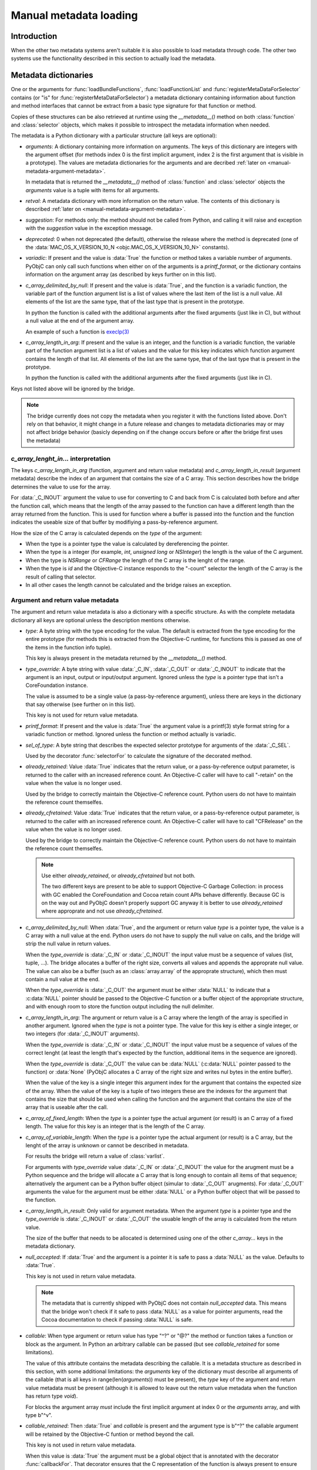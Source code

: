 Manual metadata loading
=======================

.. py:currentmodule:: objc

Introduction
------------

When the other two metadata systems aren't suitable it
is also possible to load metadata through code. The other
two systems use the functionality described in this section
to actually load the metadata.

.. seealso::

   :doc:`bridgesupport`
     Loading metadata from XML files

   :doc:`compiled`
     Loading metadata using compiled files


.. _metadata-dictionary:

Metadata dictionaries
---------------------

One or the arguments for :func:`loadBundleFunctions`, :func:`loadFunctionList` and :func:`registerMetaDataForSelector`
contains (or "is" for :func:`registerMetaDataForSelector`) a metadata dictionary containing information about function
and method interfaces that cannot be extract from a basic type signature for that function or method.

Copies of these structures can be also retrieved at runtime using the *__metadata__()* method on both :class:`function`
and :class:`selector` objects, which makes it possible to introspect the metadata information when needed.

The metadata is a Python dictionary with a particular structure (all keys are optional):

* *arguments*: A dictionary containing more information on arguments. The keys of this dictionary are integers
  with the argument offset (for methods index 0 is the first implicit argument, index 2 is the first argument that is
  visible in a prototype). The values are metadata dictionaries for the arguments and are decribed
  :ref:`later on <manual-metadata-argument-metadata>`.

  In metadata that is returned the *__metadata__()* method of :class:`function` and :class:`selector` objects the
  *arguments* value is a tuple with items for all arguments.


* *retval*: A metadata dictionary with more information on the return value. The contents of this dictionary
  is described :ref:`later on <manual-metadata-argument-metadata>`.

* *suggestion*: For methods only: the method should not be called from Python, and calling it will raise and exception
  with the *suggestion* value in the exception message.

* *deprecated*: 0 when not deprecated (the default), otherwise the release where the method is deprecated (one of the
  :data:`MAC_OS_X_VERSION_10_N <objc.MAC_OS_X_VERSION_10_N>` constants).

* *variadic*: If present and the value is :data:`True` the function or method takes a variable number of arguments. PyObjC
  can only call such functions when either on of the arguments is a *printf_format*, or the dictionary contains information
  on the argument array (as described by keys further on in this list).

* *c_array_delimited_by_null*: If present and the value is :data:`True`, and the function is a variadic function, the
  variable part of the function argument list is a list of values where the last item of the list is a null value. All elements
  of the list are the same type, that of the last type that is present in the prototype.

  In python the function is called with the additional arguments after the fixed arguments (just like in C), but without
  a null value at the end of the argument array.

  An example of such a function is `execlp(3) <https://pubs.opengroup.org/onlinepubs/9699919799/functions/exec.html>`_

* *c_array_length_in_arg*: If present and the value is an integer, and the function is a variadic function, the
  variable part of the function argument list is a list of values and the value for this key indicates which function
  argument contains the length of that list. All elements of the list are the same type, that of the last type that
  is present in the prototype.

  In python the function is called with the additional arguments after the fixed arguments (just like in C).

Keys not listed above will be ignored by the bridge.

.. note::

   The bridge currently does not copy the metadata when you register it with the functions listed above. Don't rely
   on that behavior, it might change in a future release and changes to metadata dictionaries may or may not affect
   bridge behavior (basicly depending on if the change occurs before or after the bridge first uses the metadata)

*c_array_lenght_in...* interpretation
.....................................

The keys *c_array_length_in_arg* (function, argument and return value metadata) and *c_array_length_in_result* (argument
metadata) describe the index of an argument that contains the size of a C array. This section describes how the bridge
determines the value to use for the array.

For :data:`_C_INOUT` argument the value to use for converting to C and back from C is calculated both before and
after the function call, which means that the length of the array passed to the function can have a different length
than the array returned from the function.  This is used for function where a buffer is passed into the function and
the function indicates the useable size of that buffer by modifiying a pass-by-reference argument.

How the size of the C array is calculated depends on the *type* of the argument:

* When the type is a pointer type the value is calculated by dereferencing the pointer.

* When the type is a integer (for example, *int*, *unsigned long* or *NSInteger*) the length
  is the value of the C argument.

* When the type is *NSRange* or *CFRange* the length of the C array is the lenght of the range.

* When the type is *id* and the Objective-C instance responds to the "-count" selector the length
  of the C array is the result of calling that selector.

* In all other cases the length cannot be calculated and the bridge raises an exception.

  .. _manual-metadata-argument-metadata:

Argument and return value metadata
..................................

The argument and return value metadata is also a dictionary with a specific structure. As with the complete metadata
dictionary all keys are optional unless the description mentions otherwise.

* *type*: A byte string with the type encoding for the value. The default is extracted from the type encoding for
  the entire prototype (for methods this is extracted from the Objective-C runtime, for functions this is passed as
  one of the items in the function info tuple).

  This key is always present in the metadata returned by the *__metadata__()* method.

* *type_override*: A byte string with value :data:`_C_IN`, :data:`_C_OUT` or :data:`_C_INOUT` to indicate that the
  argument is an input, output or input/output argument. Ignored unless the *type* is a pointer type that isn't a
  CoreFoundation instance.

  The value is assumed to be a single value (a pass-by-reference argument), unless there are keys in the dictionary that
  say otherwise (see further on in this list).

  This key is not used for return value metadata.

* *printf_format*: If present and the value is :data:`True` the argument value is a printf(3) style format string for
  a variadic function or method. Ignored unless the function or method actually is variadic.

* *sel_of_type*: A byte string that describes the expected selector prototype for arguments of the :data:`_C_SEL`.

  Used by the decorator :func:`selectorFor` to calculate the signature of the decorated method.

* *already_retained*: Value :data:`True` indicates that the return value, or a pass-by-reference output parameter, is
  returned to the caller with an increased reference count. An Objective-C caller will have to call "-retain" on the value
  when the value is no longer used.

  Used by the bridge to correctly maintain the Objective-C reference count. Python users do not have to maintain the
  reference count themselfes.

* *already_cfretained*: Value :data:`True` indicates that the return value, or a pass-by-reference output parameter, is
  returned to the caller with an increased reference count. An Objective-C caller will have to call "CFRelease" on the value
  when the value is no longer used.

  Used by the bridge to correctly maintain the Objective-C reference count. Python users do not have to maintain the
  reference count themselfes.

  .. note::

     Use either *already_retained*, or *already_cfretained* but not both.

     The two different keys are present to be able to support Objective-C Garbage Collection: in process with GC enabled
     the CoreFoundation and Cocoa retain count APIs behave differently. Because GC is on the way out and PyObjC doesn't
     properly support GC anyway it is better to use *already_retained* where approprate and not use *already_cfretained*.


* *c_array_delimited_by_null*: When :data:`True`, and the argument or return value *type* is a pointer type, the value
  is a C array with a null value at the end. Python users do not have to supply the null value on calls, and the bridge
  will strip the null value in return values.

  When the *type_override* is :data:`_C_IN` or :data:`_C_INOUT` the input value must be a sequence of values (list, tuple,
  ...). The bridge allocates a buffer of the right size, converts all values and appends the approprate null value. The
  value can also be a buffer (such as an :class:`array.array` of the approprate structure), which then must contain a null
  value at the end.

  When the *type_override* is :data:`_C_OUT` the argument must be either :data:`NULL` to indicate that a :c:data:`NULL`
  pointer should be passed to the Objective-C function or a buffer object of the appropriate structure, and with enough
  room to store the function output including the null delimiter.

* *c_array_length_in_arg*: The argument or return value is a C array where the length of the array is specified in
  another argument. Ignored when the *type* is not a pointer type. The value for this key is either a single integer, or
  two integers (for :data:`_C_INOUT` arguments).

  When the *type_override* is :data:`_C_IN` or :data:`_C_INOUT` the input value must be a sequence of values of the correct
  lenght (at least the length that's expected by the function, additional items in the sequence are ignored).

  When the *type_override* is :data:`_C_OUT` the value can be :data:`NULL` (:c:data:`NULL` pointer passed to the function) or
  :data:`None` (PyObjC allocates a C array of the right size and writes nul bytes in the entire buffer).

  When the value of the key is a single integer this argument index for the argument that contains the expected size
  of the array. When the value of the key is a tuple of two integers these are the indexes for the argument that contains
  the size that should be used when calling the function and the argument that contains the size of the array that is useable
  after the call.

* *c_array_of_fixed_length*: When the *type* is a pointer type the actual argument (or result) is an C array of a fixed length. The value
  for this key is an integer that is the length of the C array.

* *c_array_of_variable_length*: When the *type* is a pointer type the actual argument (or result) is a C array, but the
  lenght of the array is unknown or cannot be described in metadata.

  For results the bridge will return a value of :class:`varlist`.

  For arguments with *type_override* value :data:`_C_IN` or :data:`_C_INOUT` the value for the arugment must be a Python sequence
  and the bridge will allocate a C array that is long enough to contain all items of that sequence; alternatively the argument
  can be a Python buffer object (simular to :data:`_C_OUT` arugments).  For :data:`_C_OUT` arguments the value for the argument
  must be either :data:`NULL` or a Python buffer object that will be passed to the function.

* *c_array_length_in_result*: Only valid for argument metadata. When the argument *type* is a pointer type and the
  *type_override* is :data:`_C_INOUT` or :data:`_C_OUT` the usuable length of the array is calculated from the return value.

  The size of the buffer that needs to be allocated is determined using one of the other *c_array...* keys in the metadata
  dictionary.

* *null_accepted*: If :data:`True` and the argument is a pointer it is safe to pass a :data:`NULL` as the value.
  Defaults to :data:`True`.

  This key is not used in return value metadata.

  .. note::
     The metadata that is currently shipped with PyObjC does not contain *null_accepted* data. This means that the bridge
     won't check if it safe to pass :data:`NULL` as a value for pointer arguments, read the Cocoa documentation to check
     if passing :data:`NULL` is safe.

* *callable*: When type argument or return value has type "^?" or "@?" the method or function takes a function or block
  as the argument. In Python an arbitrary callable can be passed (but see *callable_retained* for some limitations).

  The value of this attribute contains the metadata describing the callable. It is a metadata structure as described in
  this section, with some additional limitations: the *arguments* key of the dictionary must describe all arguments of the
  callable (that is all keys in range(len(*arguments*)) must be present), the *type* key of the argument and return value
  metadata must be present (although it is allowed to leave out the return value metadata when the function has return
  type *void*).

  For blocks the argument array *must* include the first implicit argument at index 0 or the *arguments* array, and with
  type b"^v".

* *callable_retained*: Then :data:`True` and *callable* is present and the argument type is b"^?" the callable argument
  will be retained by the Objective-C funtion or method beyond the call.

  This key is not used in return value metadata.

  When this value is :data:`True` the argument must be a global object that is annotated with the decorator
  :func:`callbackFor`. That decorator ensures that the C representation of the function is always present to ensure that
  it is safe to store a reference on the Objective-C side of the bridge.

API description
---------------

Loading frameworks and other bundles
....................................

.. function:: loadBundle(module_name, module_globals [, bundle_path [, bundle_identifier[, scan_classes]]])

   Load the bundle specified by *bundle_path* or *bundle_identifier* and add the classes
   in the bundle to *module_globals*. The classes are not added to the *module_globals* when
   *scan_classes* is :data:`False` (it defaults to :data:`True`).

   If both a *bundle_path* and *bundle_identifier* are specified the function first tries
   to locate the bundle using the identifier and then using the path.

   When *bundle_identifier* is specified the bundle is located using ``[NSBundle +bundleWithIdentifier:]``,
   and when *bundle_path* is specified the bundle is located using ``[NSBundle +bundleWithPath:]``.

   .. note::

      *bundle_path* must be an absolute path.

   .. note::

      The current implementation loads *all* Objective-C classes into *module_globals*, as
      testing if a class is located in a specific bundle is fairly expensive and slowed down
      application initialization too much.

Creating and registering types
..............................

.. function:: registerCFSignature(name, encoding, typeId[, tollfreeName])

   Register a CoreFoundation based type with the bridge. If *tollfreeName* is specified
   the type is tollfree bridged to that Objective-C class.

   The value of *typeId* is :data:`None` for tollfree bridged types, and the result
   of the "GetTypeID" function for the type for other types.

   Returns the class object for the registerd type.

.. function:: createOpaquePointerType(name, typestr, doc)

   Return a wrapper type for opaque pointers ("handles") of a given type.
   The type will be registered with the bridge and will be used to wrap
   values with the given type signature.


.. function:: createStructType(name, typestr, fieldnames, doc[, pack])

   Create a type to wrap structs with a given name and type signature, this
   type will be used by the bridge to convert values of this structure to Python.

   This also adds a class method named *name* to :class:`objc.ivar`. This class
   method creates a new instance variable with the struct type as its type.

   * *name* is a string with the name of the structure, for example "NSPoint".

   * *typestr* is the encoded type of the structure and can optionally
     contain embedded field names

   * *fieldnames* is a list with the field names, the value can be :data:`None`
     when the *typestr* contains embedded field names.

   * *doc* is the value of \__doc__ for the new type

   * *pack* can be used to specify the value of "#pragma pack" for the structure
     (default is to use the default platform packing for structures).


   The created type behaves itself simular to a mutable :func:`namedtuple <collections.namedtuple>`,
   that is items can be accessed both using attribute access and using the sequence interface.

   An example::

      Point = objc.createStructType("Point", b"{Point=dd}", ["x", "y"])

      p = Point(3.0, 4.0)

      # Set the X field in two ways:
      p.x = 5
      p[0] = 6

   The generated type als has a number of methods:

   * *_asdict()*:  Returns a dict that maps from field names to attribute values

   * *_replace(**kwds)*: Return a copy of the struct and replace attribute values with values from the keyword arguments

   * *copy()*: Return a copy of the struct. If an attribute is another struct that attribute gets copied as well, other attributes
     are not copied. That is, struct types are deep copied other types are shallow copied.

   And the following attributes are present:

   * *_fields*: A list of field names

   * *__typestr__*: The Objective-C type encoding for the struct (without embedded field names)


   .. versionchanged:: 2.5
      The function creates a class method on :class:`objc.ivar`.

   .. versionchanged:: 2.5
      The type now implements the "_asdict" and "_replace" methods that
      are also present on :func:`collections.namedtuple` types. The
      attribute "_fields" was added as well.


.. function:: registerStructAlias(typestr, structType)

   Tell the brige that structures with encoding *typestr* should also be
   coverted to Python using *structType* (a type created using :func:`createStructType`).

   .. deprecated:: 2.5
      Use :func:`createStructAlias` instead.


.. function:: createStructAlias(name, typestr, structType)

   Tell the brige that structures with encoding *typestr* should also be
   coverted to Python using *structType* (a type created using
   :func:`createStructType`).

   This also adds a class method named *name* to :class:`objc.ivar`. This class
   method creates a new instance variable with the struct type as its type.

   .. versionadded: 2.5


Loading variable/constants
..........................

.. function:: loadBundleVariables(bundle, module_globals, variableInfo[, skip_undefined])

   Loads a list of global variables (constants) from a bundle and adds proxy objects for
   them to the *module_globals* dictionary. If *skip_undefined* is :data:`True` (the default)
   the function will skip entries that don't refer to existing variables, otherwise it
   raises an :exc:`error` exception for these variables.

   *variableInfo* is a sequence of variable descriptions. Every description is a tuple
   of two elements: the variable name (a string) and the type encoding for the variable
   (a byte string).


.. function:: loadSpecialVar(bundle, module_globals, typeid, name[, skip_undefined])

   This function loads a global variable from a bundle and adds it to the *module_globals*
   dictionary. The variable should be a CoreFoundation based type, with a value that
   is not a valid pointer.

   If *skip_undefined* is :data:`True` (the default) the function won't raise and exception
   when the variable is not present. Otherwise the function will raise an :exc:`error` exception.


Loading functions
.................

.. function:: loadBundleFunctions(bundle, module_globals, functionInfo[, skip_undefined])

   Loads a list of functions from a bundle and adds proxy objects for
   them to the *module_globals* dictionary. If *skip_undefined* is :data:`True` (the default)
   the function will skip entries that don't refer to existing functions, otherwise it
   raises an :exc:`error` exception for these functions.

   *bundle* is either an *NSBundle* instance, or :data:`None`. When a bundle is specified
   the function is looked up in that bundle, otherwise the function is looked up in
   any bundle (including the main program and Python extensions).

   *functionInfo* is a sequence of function descriptions. Every description is a tuple
   of two or four elements: the function name (a string) and signature (a byte string) and
   optionally a value for the "\__doc__" attribute and a metadata dictionary.

   The structure of the metadata dictionary is descripted in the section `Metadata dictionaries`_.


.. function:: loadFunctionList(list, module_globals, functionInfo[, skip_undefined])

   Simular to :func:`loadBundleFunctions`, but loads the functions from *list* instead
   of a bundle.

   *List* should be a capsule object with tag "objc.__inline__" and the value should
   be a pointer to an array of structs with the following definition:

   .. sourcecode:: objective-c

      struct function {
          char*  name;
          void   (*function)(void);
      };

   ..  x*

   The last item in the array must have a :c:data:`NULL` pointer in the name field.


Metadata for Objective-C methods and classes
............................................

.. function:: registerMetaDataForSelector(class\_, selector, metadata)

   Register a metadata structure for the given selector. The metadata is a dictionary,
   and the structure of that dictionary is described in the section `Metadata dictionaries`_.


.. function:: registerMappingType(type)

   Register *type* as a dict-like type that will be bridged to Objective-C as an NSDictionary subclass.

.. function:: registerABCForClass(classname, \*abc_class)

   Objective-C *classname* will be registered with the ABC classes in *abc_class*
   when the Objective-C class gets used from Python.

   .. versionadded: 3.0

.. function:: addConvenienceForClass(classname, method)

    Add a list of method the named class when that class is initialized, the class
    need not be loaded at the time of this call. These additional methods are not
    added to the Objective-C class, but are only visibile in Python code.

    The *methods* argument is a list of tuples (methodname, function).

.. function:: addConvenienceForBasicMapping(classname[, readonly])

   Add ``__getitem__``, ``get``, and for writable classes, ``__setitem__``,
   ``update`` (TDB: clearer description), to a class that implements the
   basic Cocoa mapping protocol: ``objectForKey:``, ``setObject:forKey:``,
   ``removeObject:forKey:``.

   .. note::

      This uses :func:`addConvenienceForClass` to actually add the conveniences,
      and therefore will add the convenience methods regardless of the actual
      existance of the Cocoa mapping selectors.

   .. versionadded:: 3.0

.. function:: addConvenienceForBasicSequence(classname[, readonly])

   Like :func:`addConvenienceForBasicMapping`, but for sequences with
   ``count`` and ``objectAtIndex:`` selectors.

   .. versionadded:: 3.0

Register proxy types
....................

.. function:: registerSetType(type)

   Register *type* as a type that should be proxied as an NSMutableSet subclass.

   .. note::

      The *type* can be immutable, such :class:`frozenset`.

.. function:: registerDictType(type)

   Register *type* as a type that should be proxied as an NSMutableDictionary subclass.

   .. note::

      The *type* can be immutable.

.. function:: registerListType(type)

   Register *type* as a type that should be proxied as an NSMutableArray subclass.

   .. note::

      The *type* can be immutable, such as :class:`tuple`.

.. function:: registerDateType(type)

   Register *type* as a type that should be proxied as an NSDate subclass.
